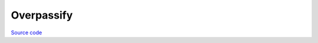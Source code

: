 Overpassify
~~~~~~~~~~~

`Source code <https://github.com/LivInTheLookingGlass/overpassify>`__

.. tags:: Python, OverpassQL, Makefile, OpenStreetMap, Transpiler, Compiler
